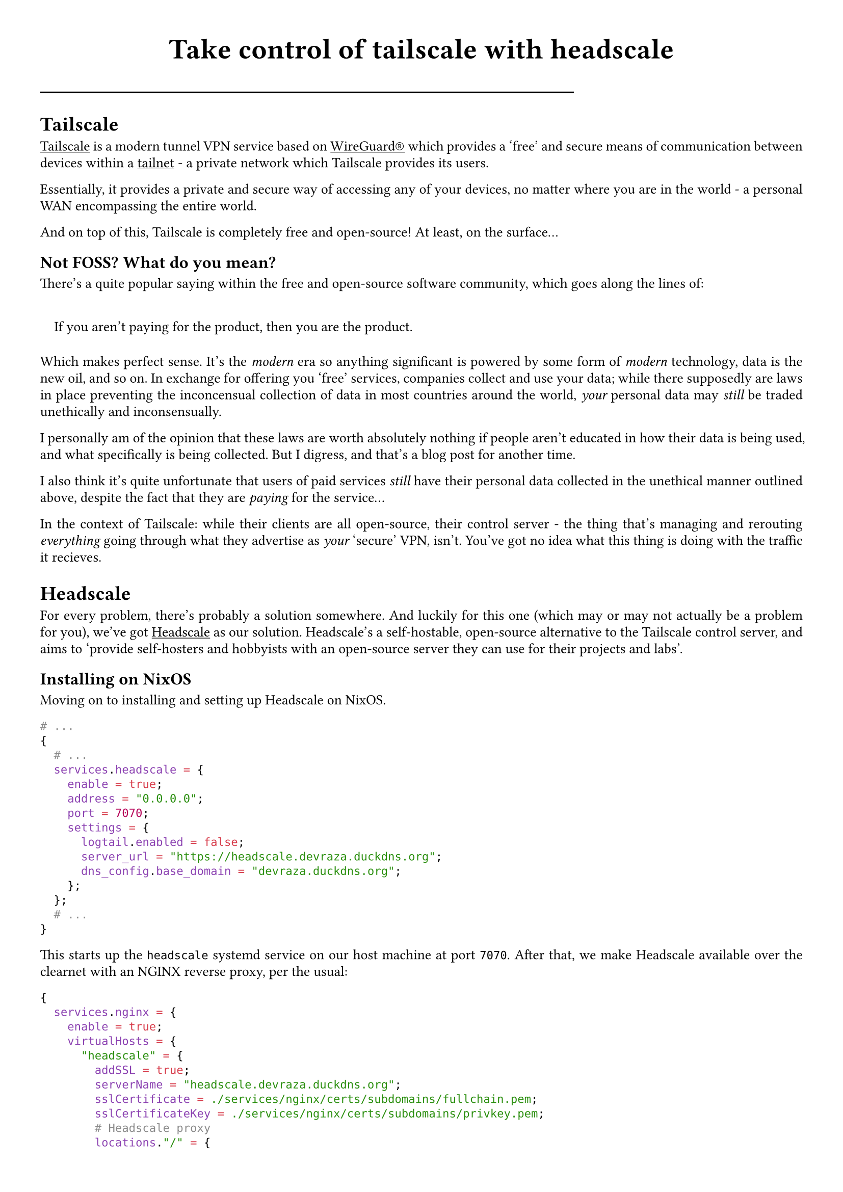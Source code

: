 #set quote(block: true)
#show link: underline
#set text(
  font: "ETBembo",
  size: 10pt)
#set page(
  paper: "a4",
  margin: (x: 1cm, y: 1cm),
)
#set par(
  justify: true,
  leading: 0.52em,
)

#align(center, text(20pt)[
  *Take control of tailscale with headscale*
])
#line(length: 70%)

= Tailscale
#link("https://tailscale.com/")[Tailscale] is a modern tunnel VPN
service based on #link("https://www.wireguard.com/")[WireGuard®] which
provides a 'free' and secure means of communication between devices
within a #link("https://tailscale.com/kb/1136/tailnet")[tailnet] - a
private network which Tailscale provides its users.

Essentially, it provides a private and secure way of accessing any of
your devices, no matter where you are in the world - a personal WAN
encompassing the entire world.

And on top of this, Tailscale is completely free and open-source! At
least, on the surface…

== Not FOSS? What do you mean?
There’s a quite popular saying within the free and open-source software
community, which goes along the lines of:

#quote(block: true)[
If you aren’t paying for the product, then you are the product.
]

Which makes perfect sense. It’s the #emph[modern] era so anything
significant is powered by some form of #emph[modern] technology, data is
the new oil, and so on. In exchange for offering you 'free' services,
companies collect and use your data; while there supposedly are laws in
place preventing the inconcensual collection of data in most countries
around the world, #emph[your] personal data may #emph[still] be traded
unethically and inconsensually.

I personally am of the opinion that these laws are worth absolutely
nothing if people aren’t educated in how their data is being used, and
what specifically is being collected. But I digress, and that’s a blog
post for another time.

I also think it’s quite unfortunate that users of paid services
#emph[still] have their personal data collected in the unethical manner
outlined above, despite the fact that they are #emph[paying] for the
service…

In the context of Tailscale: while their clients are all open-source,
their control server - the thing that’s managing and rerouting
#emph[everything] going through what they advertise as #emph[your]
'secure' VPN, isn’t. You’ve got no idea what this thing is doing with
the traffic it recieves.

= Headscale
For every problem, there’s probably a solution somewhere. And luckily
for this one \(which may or may not actually be a problem for you),
we’ve got #link("https://headscale.net/")[Headscale] as our solution.
Headscale’s a self-hostable, open-source alternative to the Tailscale
control server, and aims to 'provide self-hosters and hobbyists with an
open-source server they can use for their projects and labs'.

== Installing on NixOS
Moving on to installing and setting up Headscale on NixOS.

```nix
# ...
{
  # ...
  services.headscale = {
    enable = true;
    address = "0.0.0.0";
    port = 7070;
    settings = {
      logtail.enabled = false;
      server_url = "https://headscale.devraza.duckdns.org";
      dns_config.base_domain = "devraza.duckdns.org"; 
    };
  };
  # ...
}
```

This starts up the `headscale` systemd service on our host machine at
port `7070`. After that, we make Headscale available over the clearnet
with an NGINX reverse proxy, per the usual:

```nix
{
  services.nginx = {
    enable = true;
    virtualHosts = {
      "headscale" = {
        addSSL = true;
        serverName = "headscale.devraza.duckdns.org";
        sslCertificate = ./services/nginx/certs/subdomains/fullchain.pem;
        sslCertificateKey = ./services/nginx/certs/subdomains/privkey.pem;
        # Headscale proxy
        locations."/" = {
          proxyPass = "http://127.0.0.1:${toString config.services.headscale.port}";
          proxyWebsockets = true;
        };
      };
    };
  };
}
```

And that’s it. A self-hosted, #emph[truly] open-source Wireguard®-based
VPN is now at your fingertips. Enjoy! Oh, but please read the conclusion
before doing that:

= Conclusion
For those of you who wish to have access to something like Tailscale but
value your privacy above all, you would genuinely be greatful for
Headscale. However, I’ve found that some are fine with what Tailscale
#emph[does] provide in regards to FOSS, and are satisfied by the raw
convenience and simplicity of a non-selfhosted Tailscale control server - exactly what it hopes to provide, as shown by their self-description on their website: 'a zero-config, no-fuss VPN \[provider\]'.

Or you could just settle with bare Wireguard®.

